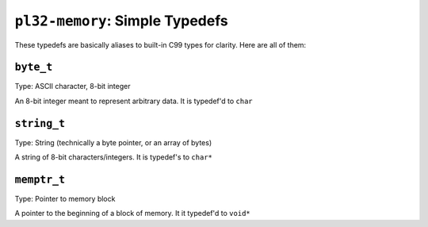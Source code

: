 ********************************
``pl32-memory``: Simple Typedefs
********************************

These typedefs are basically aliases to built-in C99 types for clarity. Here
are all of them:

``byte_t``
----------

Type: ASCII character, 8-bit integer

An 8-bit integer meant to represent arbitrary data. It is typedef'd to ``char``

``string_t``
------------

Type: String (technically a byte pointer, or an array of bytes)

A string of 8-bit characters/integers. It is typedef's to ``char*``

``memptr_t``
------------

Type: Pointer to memory block

A pointer to the beginning of a block of memory. It it typedef'd to ``void*``

